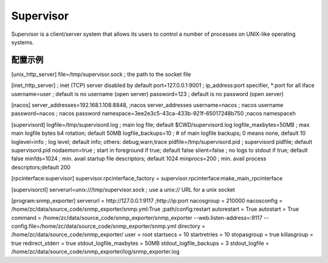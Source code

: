 Supervisor
==========

Supervisor is a client/server system that allows its users to
control a number of processes on UNIX-like operating systems.

配置示例
-------------------
[unix_http_server]
file=/tmp/supervisor.sock   ; the path to the socket file

[inet_http_server]         ; inet (TCP) server disabled by default
port=127.0.0.1:9001        ; ip_address:port specifier, *:port for all iface
username=user              ; default is no username (open server)
password=123               ; default is no password (open server)

[nacos]
server_addresses=192.168.1.108:8848, ;nacos server_addresses
username=nacos              ; nacos username
password=nacos              ; nacos password
namespace=3ee2e3c5-43ca-433b-921f-65017248b750 ;nacos namespaceh

[supervisord]
logfile=/tmp/supervisord.log ; main log file; default $CWD/supervisord.log
logfile_maxbytes=50MB        ; max main logfile bytes b4 rotation; default 50MB
logfile_backups=10           ; # of main logfile backups; 0 means none, default 10
loglevel=info                ; log level; default info; others: debug,warn,trace
pidfile=/tmp/supervisord.pid ; supervisord pidfile; default supervisord.pid
nodaemon=true               ; start in foreground if true; default false
silent=false                 ; no logs to stdout if true; default false
minfds=1024                  ; min. avail startup file descriptors; default 1024
minprocs=200                 ; min. avail process descriptors;default 200

[rpcinterface:supervisor]
supervisor.rpcinterface_factory = supervisor.rpcinterface:make_main_rpcinterface

[supervisorctl]
serverurl=unix:///tmp/supervisor.sock ; use a unix:// URL  for a unix socket

[program:snmp_exporter]
serverurl = http://127.0.0.1:9117 ;http://ip:port
nacosgroup = 210000
nacosconfig = /home/zc/data/source_code/snmp_exporter/snmp.yml:True ;path/config:restart
autorestart = True
autostart = True
command     = /home/zc/data/source_code/snmp_exporter/snmp_exporter --web.listen-address=:9117 --config.file=/home/zc/data/source_code/snmp_exporter/snmp.yml
directory   = /home/zc/data/source_code/snmp_exporter/
user        = root
startsecs   = 10
startretries = 10
stopasgroup = true
killasgroup = true
redirect_stderr         = true
stdout_logfile_maxbytes = 50MB
stdout_logfile_backups  = 3
stdout_logfile          = /home/zc/data/source_code/snmp_exporter/log/snmp_exporter.log
